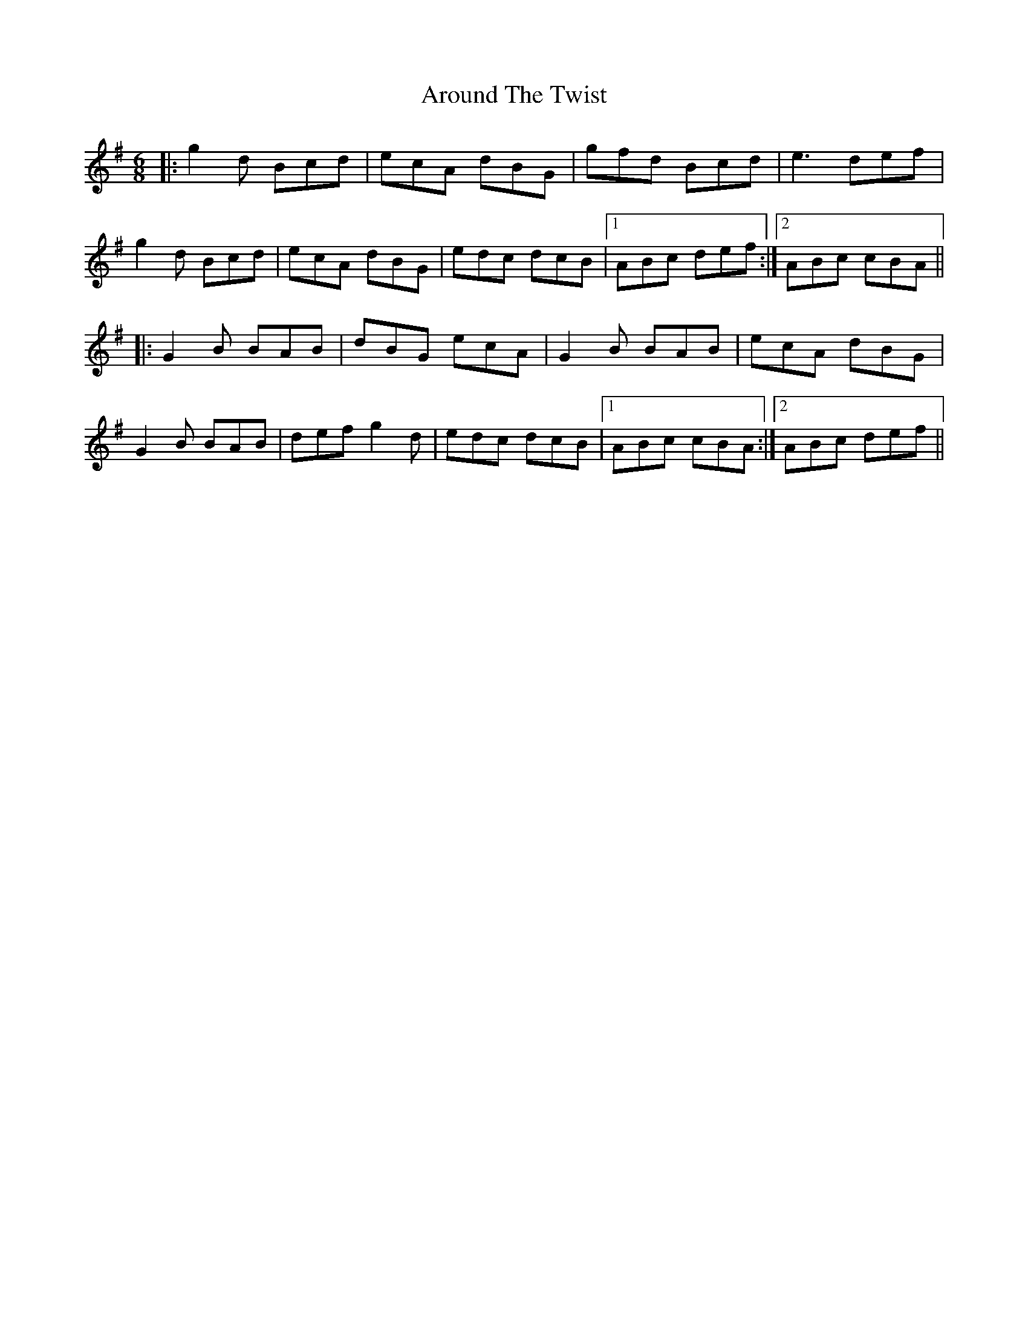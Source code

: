 X: 1890
T: Around The Twist
R: jig
M: 6/8
K: Gmajor
|:g2 d Bcd|ecA dBG|gfd Bcd|e3 def|
g2 d Bcd|ecA dBG|edc dcB|1 ABc def:|2 ABc cBA||
|:G2 B BAB|dBG ecA|G2 B BAB|ecA dBG|
G2 B BAB|def g2 d|edc dcB|1 ABc cBA:|2 ABc def||

